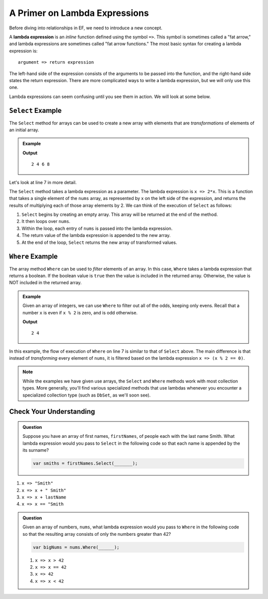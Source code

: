 A Primer on Lambda Expressions
==============================

Before diving into relationships in EF, we need to introduce a new concept.

.. index:: ! lambda expression

A **lambda expression** is an *inline* function defined using the symbol ``=>``. This symbol is sometimes called a "fat arrow," and lambda expressions are sometimes called "fat arrow functions." The most basic syntax for creating a lambda expression is:

::

   argument => return expression

The left-hand side of the expression consists of the arguments to be passed into the function, and the right-hand side states the return expression. There are more complicated ways to write a lambda expression, but we will only use this one.

Lambda expressions can seem confusing until you see them in action. We will look at some below.

.. index:: ! Select

``Select`` Example
------------------

The ``Select`` method for arrays can be used to create a new array with elements that are *transformations* of elements of an initial array.

.. admonition:: Example

   .. sourcecode:: csharp
      :linenos:

      using System;
      using System.Linq;

      class MainClass {
         public static void Main (string[] args) {
            int[] nums = {1, 2, 3, 4};
            var doubledNums = nums.Select(x => 2*x);
            Console.WriteLine(string.Join(" ", doubledNums));
         }
      }

   **Output**

   :: 

      2 4 6 8

Let's look at line 7 in more detail.

.. sourcecode:: csharp
   :lineno-start: 7

   var doubledNums = nums.Select(x => 2*x);

The ``Select`` method takes a lambda expression as a parameter. The lambda expression is ``x => 2*x``. This is a function that takes a single element of the ``nums`` array, as represented by x on the left side of the expression, and returns the results of multiplying each of those array elements by 2. We can think of the execution of ``Select`` as follows:

#. ``Select`` begins by creating an empty array. This array will be returned at the end of the method.
#. It then loops over ``nums``.
#. Within the loop, each entry of ``nums`` is passed into the lambda expression.
#. The return value of the lambda expression is appended to the new array.
#. At the end of the loop, ``Select`` returns the new array of transformed values.

.. index:: ! Where

``Where`` Example
------------------

The array method ``Where`` can be used to *filter* elements of an array. In this case, ``Where`` takes a lambda expression that returns a boolean. If the boolean value is ``true`` then the value is included in the returned array. Otherwise, the value is NOT included in the returned array.

.. admonition:: Example

   Given an array of integers, we can use ``Where`` to filter out all of the odds, keeping only evens. Recall that a number ``x`` is even if ``x % 2`` is zero, and is odd otherwise.

   .. sourcecode:: csharp
      :linenos:

      using System;
      using System.Linq;

      class MainClass {
         public static void Main (string[] args) {
            int[] nums = {1, 2, 3, 4};
               var evens = nums.Where(x => (x % 2 == 0));
               Console.WriteLine(string.Join(" ", evens));
         }
      }

   **Output**

   ::

      2 4

In this example, the flow of execution of ``Where`` on line 7 is similar to that of ``Select`` above. The main difference is that instead of *transforming* every element of ``nums``, it is filtered based on the lambda expression ``x => (x % 2 == 0)``.

.. admonition:: Note

   While the examples we have given use arrays, the ``Select`` and ``Where`` methods work with most collection types. More generally, you'll find various specialized methods that use lambdas whenever you encounter a specialized collection type (such as ``DbSet``, as we'll soon see).

Check Your Understanding
------------------------

.. admonition:: Question

   Suppose you have an array of first names, ``firstNames``, of people each with the last name Smith. What lambda expression would you pass to ``Select`` in the following code so that each name is appended by the its surname?

   .. sourcecode:: csharp

      var smiths = firstNames.Select(_______);

#. ``x => "Smith"``
#. ``x => x + " Smith"``
#. ``x => x + lastName``
#. ``x => x == "Smith``

.. ans: b. x => x + " Smith"

.. admonition:: Question

   Given an array of numbers, ``nums``, what lambda expression would you pass to ``Where`` in the following code so that the resulting array consists of only the numbers greater than 42?

   .. sourcecode:: csharp

      var bigNums = nums.Where(______);

   #. ``x => x > 42``
   #. ``x => x == 42``
   #. ``x => 42``
   #. ``x => x < 42``

.. ans: x => x > 42